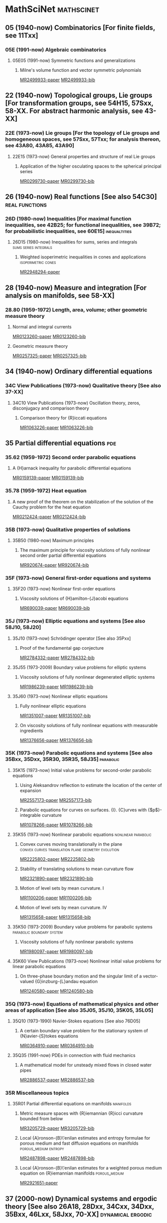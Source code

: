 #+COLUMNS: %75ITEM %TAGS
# \bibliography{~/org/refs.bib}
#+LINK: notes #%s

* MathSciNet							 :mathscinet:
  :PROPERTIES:
  :COLUMNS: %75ITEM %TAGS
  :ID:       070a5918-a137-43c5-af7f-aa1b21d695db
  :END:
** 05 (1940-now) Combinatorics [For finite fields, see 11Txx]
*** 05E (1991-now) Algebraic combinatorics
**** 05E05 (1991-now) Symmetric functions and generalizations
***** Milne's volume function and vector symmetric polynomials
:PROPERTIES:
:Custom_ID: MR2499933
:END:
[[papers:MR2499933][MR2499933-paper]]
[[bib:MR2499933][MR2499933-bib]]
** 22 (1940-now) Topological groups, Lie groups [For transformation groups, see 54H15, 57Sxx, 58-XX. For abstract harmonic analysis, see 43-XX]
*** 22E (1973-now) Lie groups [For the topology of Lie groups and homogeneous spaces, see 57Sxx, 57Txx; for analysis thereon, see 43A80, 43A85, 43A90]
**** 22E15 (1973-now) General properties and structure of real Lie groups
***** Application of the higher osculating spaces to the spherical principal series
:PROPERTIES:
:Custom_ID: MR0299730
:END:
[[papers:MR0299730][MR0299730-paper]]
[[bib:MR0299730][MR0299730-bib]]
** 26 (1940-now) Real functions [See also 54C30]	     :real:functions:
*** 26D (1980-now) Inequalities [For maximal function inequalities, see 42B25; for functional inequalities, see 39B72; for probabilistic inequalities, see 60E15] :inequaltities:
**** 26D15 (1980-now) Inequalities for sums, series and integrals :sums:series:integrals:
***** Weighted isoperimetric inequalities in cones and applications :isoperimetric:cones:
:PROPERTIES:
:Custom_ID: MR2948294
:END:
[[papers:MR2948294][MR2948294-paper]]
** 28 (1940-now) Measure and integration [For analysis on manifolds, see 58-XX]
*** 28.80 (1959-1972) Length, area, volume; other geometric measure theory
**** Normal and integral currents
:PROPERTIES:
:Custom_ID: MR0123260
:END:
[[papers:MR0123260][MR0123260-paper]]
[[bib:MR0123260][MR0123260-bib]]
**** Geometric measure theory
:PROPERTIES:
:Custom_ID: MR0257325
:END:
[[papers:MR0257325][MR0257325-paper]]
[[bib:MR0257325][MR0257325-bib]]
** 34 (1940-now) Ordinary differential equations
*** 34C  View Publications (1973-now) Qualitative theory [See also 37-XX]
**** 34C10  View Publications (1973-now) Oscillation theory, zeros, disconjugacy and comparison theory
***** Comparison theory for {R}iccati equations
:PROPERTIES:
:Custom_ID: MR1063226
:END:
[[papers:MR1063226][MR1063226-paper]]
[[bib:MR1063226][MR1063226-bib]]
** 35 Partial differential equations					:pde:
*** 35.62 (1959-1972) Second order parabolic equations
**** A {H}arnack inequality for parabolic differential equations
:PROPERTIES:
:Custom_ID: MR0159139
:END:
[[papers:MR0159139][MR0159139-paper]]
[[bib:MR0159139][MR0159139-bib]]
*** 35.78 (1959-1972) Heat equation
**** A new proof of the theorem on the stabilization of the solution of the Cauchy problem for the heat equation
:PROPERTIES:
:Custom_ID: MR0212424
:END:
[[papers:MR0212424][MR0212424-paper]]
[[bib:MR0212424][MR0212424-bib]]

*** 35B (1973-now) Qualitative properties of solutions
**** 35B50 (1980-now) Maximum principles
***** The maximum principle for viscosity solutions of fully nonlinear second order partial differential equations
:PROPERTIES:
:Custom_ID: MR920674
:END:
[[papers:MR920674][MR920674-paper]]
[[bib:MR920674][MR920674-bib]]

*** 35F (1973-now) General first-order equations and systems
**** 35F20 (1973-now) Nonlinear first-order equations
***** Viscosity solutions of {H}amilton-{J}acobi equations
:PROPERTIES:
:Custom_ID: MR690039
:END:
[[papers:MR690039][MR690039-paper]]
[[bib:MR690039][MR690039-bib]]
*** 35J (1973-now) Elliptic equations and systems [See also 58J10, 58J20]
**** 35J10 (1973-now) Schrödinger operator [See also 35Pxx]
***** Proof of the fundamental gap conjecture
:PROPERTIES:
:Custom_ID: MR2784332
:END:
[[papers:MR2784332][MR2784332-paper]]
[[bib:MR2784332][MR2784332-bib]]

**** 35J55  (1973-2009) Boundary value problems for elliptic systems
***** Viscosity solutions of fully nonlinear degenerated elliptic systems
:PROPERTIES:
:Custom_ID: MR1986239
:END:
[[papers:MR1986239][MR1986239-paper]]
[[bib:MR1986239][MR1986239-bib]]
**** 35J60  (1973-now) Nonlinear elliptic equations
***** Fully nonlinear elliptic equations
:PROPERTIES:
:Custom_ID: MR1351007
:END:
[[papers:MR1351007][MR1351007-paper]]
[[bib:MR1351007][MR1351007-bib]]
***** On viscosity solutions of fully nonlinear equations with measurable ingredients
:PROPERTIES:
:Custom_ID: MR1376656
:END:
[[papers:MR1376656][MR1376656-paper]]
[[bib:MR1376656][MR1376656-bib]]
*** 35K (1973-now) Parabolic equations and systems [See also 35Bxx, 35Dxx, 35R30, 35R35, 58J35] :parabolic:
**** 35K15 (1973-now) Initial value problems for second-order parabolic equations
***** Using Aleksandrov reflection to estimate the location of the center of expansion
:PROPERTIES:
:Custom_ID: MR2557173
:END:
[[papers:MR2557173][MR2557173-paper]]
[[bib:MR2557173][MR2557173-bib]]

***** Parabolic equations for curves on surfaces. {I}. {C}urves with {$p$}-integrable curvature
:PROPERTIES:
:Custom_ID: MR1078266
:END:
[[papers:MR1078266][MR1078266-paper]]
[[bib:MR1078266][MR1078266-bib]]
**** 35K55  (1973-now) Nonlinear parabolic equations	:nonlinear:parabolic:
***** Convex curves moving translationally in the plane :convex:curves:translation:plane:geometry:evolution:
:PROPERTIES:
:Custom_ID: MR2225802
:END:
[[papers:MR2225802][MR2225802-paper]]
[[bib:MR2225802][MR2225802-bib]]
***** Stability of translating solutions to mean curvature flow
:PROPERTIES:
:Custom_ID: MR2321890
:END:
[[papers:MR2321890][MR2321890-paper]]
[[bib:MR2321890][MR2321890-bib]]
***** Motion of level sets by mean curvature. I
:PROPERTIES:
:Custom_ID: MR1100206
:END:
[[papers:MR1100206][MR1100206-paper]]
[[bib:MR1100206][MR1100206-bib]]
***** Motion of level sets by mean curvature. IV
:PROPERTIES:
:Custom_ID: MR1315658
:END:
[[papers:MR1315658][MR1315658-paper]]
[[bib:MR1315658][MR1315658-bib]]
**** 35K50  (1973-2009) Boundary value problems for parabolic systems :parabolic:boundary:system:
***** Viscosity solutions of fully nonlinear parabolic systems
:PROPERTIES:
:Custom_ID: MR1980097
:END:
[[papers:MR1980097][MR1980097-paper]]
[[bib:MR1980097][MR1980097-bib]]

**** 35K60  View Publications (1973-now) Nonlinear initial value problems for linear parabolic equations
***** On three-phase boundary motion and the singular limit of a vector-valued {G}inzburg-{L}andau equation
:PROPERTIES:
:Custom_ID: MR1240580
:END:
[[papers:MR1240580][MR1240580-paper]]
[[bib:MR1240580][MR1240580-bib]]

*** 35Q (1973-now) Equations of mathematical physics and other areas of application [See also 35J05, 35J10, 35K05, 35L05]
**** 35Q10 (1973-1990) Navier-Stokes equations [See also 76D05]
***** A certain boundary value problem for the stationary system of {N}avier-{S}tokes equations
:PROPERTIES:
:Custom_ID: MR0364910
:END:
[[papers:MR0364910][MR0364910-paper]]
[[bib:MR0364910][MR0364910-bib]]
**** 35Q35 (1991-now) PDEs in connection with fluid mechanics
***** A mathematical model for unsteady mixed flows in closed water pipes
:PROPERTIES:
:Custom_ID: MR2886537
:END:
[[papers:MR2886537][MR2886537-paper]]
[[bib:MR2886537][MR2886537-bib]]
*** 35R Miscellaneous topics
**** 35R01 Partial differential equations on manifolds		  :manifolds:
***** Metric measure spaces with {R}iemannian {R}icci curvature bounded from below
:PROPERTIES:
:Custom_ID: MR3205729
:END:
[[papers:MR3205729][MR3205729-paper]]
[[bib:MR3205729][MR3205729-bib]]
***** Local {A}ronson-{B}\'enilan estimates and entropy formulae for porous medium and fast diffusion equations on manifolds :porous_medium:entropy:
:PROPERTIES:
:Custom_ID: MR2487898
:END:
[[papers:MR2487898][MR2487898-paper]]
[[bib:MR2487898][MR2487898-bib]]

***** Local {A}ronson-{B}\'enilan estimates for a weighted porous medium equation on {R}iemannian manifolds :porous_medium:
:PROPERTIES:
:Custom_ID: MR2921651
:END:
[[papers:MR2921651][MR2921651-paper]]

** 37 (2000-now) Dynamical systems and ergodic theory [See also 26A18, 28Dxx, 34Cxx, 34Dxx, 35Bxx, 46Lxx, 58Jxx, 70-XX] :dynamical:ergodic:
*** 37N   (2000-now) Applications
**** 37N10   (2000-now) Dynamical systems in fluid mechanics, oceanography and meteorology [See mainly 76-XX, especially 76D05, 76F20, 86A05, 86A10] :fluids:mechanics:
***** Geometrical theory of fluid flows and dynamical systems	   :geometry:
:PROPERTIES:
:Custom_ID: MR1912903
:END:
[[papers:MR1912903][MR1912903-paper]]
   
** 46 (1940-now) Functional analysis [For manifolds modeled on topological linear spaces, see 57Nxx, 58Bxx]
*** 46B (1973-now) Normed linear spaces and Banach spaces; Banach lattices [For function spaces, see 46Exx]
**** 46B20 (1980-now) Geometry and structure of normed linear spaces
***** Asymptotic theory of finite-dimensional normed spaces
:PROPERTIES:
:Custom_ID: MR856576
:END:
[[papers:MR856576][MR856576-paper]]
[[bib:MR856576][MR856576-bib]]
*** 46E (1973-now) Linear function spaces and their duals [See also 30H05, 32A38, 46F05] [For function algebras, see 46J10]
**** 46E35 (1973-now) Sobolev spaces and other spaces of "smooth'' functions, embedding theorems, trace theorems
***** Sobolev spaces on {R}iemannian manifolds
:PROPERTIES:
:Custom_ID: MR1481970
:END:
[[papers:MR1481970][MR1481970-paper]]
[[bib:MR1481970][MR1481970-bib]]
** 49 (1940-now) Calculus of variations and optimal control; optimization [See also 34H05, 34K35, 65Kxx, 90Cxx, 93-XX] :calculus_variations:optimal_control:optimization:
*** 49-01  (1973-now) Instructional exposition (textbooks, tutorial papers, etc.)
**** Geometric measure theory
:PROPERTIES:
:Custom_ID: MR2455580
:END:
[[papers:MR2455580][MR2455580-paper]]
[[bib:MR2455580][MR2455580-bib]]
**** Lectures on geometric measure theory
:PROPERTIES:
:Custom_ID: MR756417
:END:
[[papers:MR756417][MR756417-paper]]
[[bib:MR756417][MR756417-bib]]
**** Optimal transport
:PROPERTIES:
:Custom_ID: MR2459454
:END:
[[papers:MR2459454][MR2459454-paper]]
[[bib:MR2459454][MR2459454-bib]]

*** 49F  (1973-1990) Manifolds [See also 58Exx.]
**** 49F20  (1973-1990) Geometric measure and integration theory, integral and normal currents, flat chains and cochains, varifolds [See also 28A75, 32C30, 58A25, 58C35.]
**** On the regularity of boundaries of sets minimizing perimeter with a volume constraint
:PROPERTIES:
:Custom_ID: MR684753
:END:
[[papers:MR684753][MR684753-paper]]
[[bib:MR684753][MR684753-bib]]
*** 49J (1991-now) Existence theories
**** 49J52 (1991-now) Nonsmooth analysis [See also 46G05, 58C50, 90C56] 
***** Riemannian {R}icci curvature lower bounds in metric measure spaces with {$\sigma$}-finite measure
      :PROPERTIES:
      :Custom_ID: MR3335397
      :END:
 [[papers:MR3335397][MR3335397-paper]]
 [[bib:MR3335397][MR3335397-bib]]
*** 49L   (1991-now) Hamilton-Jacobi theories, including dynamic programming :hamilton_jacobi:dynamic_programming:
**** 49L20   (1991-now) Dynamic programming method
***** Hamilton-{J}acobi equations and distance functions on {R}iemannian manifolds :geometry:manifolds:distance:riemannian:
:PROPERTIES:
:Custom_ID: MR1941909
:END:
[[papers:MR1941909][MR1941909-paper]]
[[bib:MR1941909][MR1941909-bib]]
*** 49Q  (1991-now) Manifolds [See also 58Exx]		 :manifolds:geometry:
**** 49Q05  (1991-now) Minimal surfaces [See also 53A10, 58E12]
***** Stratification of minimal surfaces, mean curvature flows, and harmonic maps
:PROPERTIES:
:Custom_ID: MR1465365
:END:
[[papers:MR1465365][MR1465365-paper]]
[[bib:MR1465365][MR1465365-bib]]
**** 49Q10  (1991-now) Optimization of shapes other than minimal surfaces [See also 90C90]
***** Area minimizing sets subject to a volume constraint in a convex set
:PROPERTIES:
:Custom_ID: MR1669207
:END:
[[papers:MR1669207][MR1669207-paper]]
[[bib:MR1669207][MR1669207-bib]]
**** 49Q15  (1991-now) Geometric measure and integration theory, integral and normal currents [See also 28A75, 32C30, 58A25, 58C35] :gmt:
***** On the connectivity of boundaries of sets minimizing perimeter subject to a volume constraint :convex:isoperimetric:
:PROPERTIES:
:Custom_ID: MR1674097
:END:
[[papers:MR1674097][MR1674097-paper]]
[[bib:MR1674097][MR1674097-bib]]
**** 49Q20  (1991-now) Variational problems in a geometric measure-theoretic setting
***** Existence and characterization of regions minimizing perimeter under a volume constraint inside {E}uclidean cones
:PROPERTIES:
:Custom_ID: MR2067135
:END:
[[papers:MR2067135][MR2067135-paper]]
[[bib:MR2067135][MR2067135-bib]]
***** Optimal transport and curvature
:PROPERTIES:
:Custom_ID: MR2883682
:END:
[[papers:MR2883682][MR2883682-paper]]
[[bib:MR2883682]]

***** Curvature and distance function from a manifold
:PROPERTIES:
:Custom_ID: MR1731060
:END:
[[papers:MR1731060][MR1731060-paper]]
[[bib:MR1731060][MR1731060-bib]]
***** On the isoperimetric problem in {E}uclidean space with density
:PROPERTIES:
:Custom_ID: MR2342613
:END:
[[papers:MR2342613][MR2342613-paper]]
[[bib:MR2342613][MR2342613-bib]]
** 52 (1940-now) Convex and discrete geometry 	   :convex:geometry:discrete:
*** 52.0 (1940-1958) Convex domains, extremal problems, integral geometry
**** Note on convex spherical curves
:PROPERTIES:
:Custom_ID: MR0010993
:END:
[[papers:MR0010993][MR0010993-paper]]
[[bib:MR0010993][MR0010993-bib]]
**** Note on convex curves on the hyperbolic plane
:PROPERTIES:
:Custom_ID: MR0012456
:END:
[[papers:MR0012456][MR0012456-paper]]
[[bib:MR0012456][MR0012456-bib]]

**** Convex regions on the {$n$}-dimensional spherical surface
:PROPERTIES:
:Custom_ID: MR0017562
:END:
[[papers:MR0017562][MR0017562-paper]]
[[bib:MR0017562][MR0017562-bib]]

*** 52.34 (1959-1972) Helly-type theorems
**** Helly's theorem and its relatives
:PROPERTIES:
:Custom_ID: MR0157289
:END:
[[papers:MR0157289][MR0157289-paper]]
[[bib:MR0157289][MR0157289-bib]]
*** 52A   (1973-now) General convexity
***** The {$L_p$}-{M}inkowski problem and the {M}inkowski problem in centroaffine geometry
:PROPERTIES:
:Custom_ID: MR2254308
:END:
[[papers:MR2254308][MR2254308-paper]]
[[bib:MR2254308][MR2254308-bib]]

**** 52A39 (1991-now) Mixed volumes and related topics
***** Convex bodies: the {B}runn-{M}inkowski theory
:PROPERTIES:
:Custom_ID: MR1216521
:END:
[[papers:MR1216521][MR1216521-paper]]
[[bib:MR1216521][MR1216521-bib]]
**** 52A40   (1973-now) Inequalities and extremum problems :inequalities:optimization:
***** The isoperimetric inequality			      :isoperimetric:
:PROPERTIES:
:Custom_ID: MR0500557
:END:
[[papers:MR0500557][MR0500557-paper]]
***** Isoperimetric inequalities and eigenvalues of the {L}aplacian :isoperimetric:eigenvalues:laplacian:
:PROPERTIES:
:Custom_ID: MR562638
:END:
[[papers:MR562638][MR562638-paper]]

***** An isoperimetric inequality with applications to curve shortening :isoperimetric:plane:geometry:curves:evolution:csf:
:PROPERTIES:
:Custom_ID: MR726325
:END:
[[papers:MR726325][MR726325-paper]]
[[bib:MR726325][MR726325-bib]]
***** Curve shortening makes convex curves circular :csf:convex:geometry:plane:evolution:
:PROPERTIES:
:Custom_ID: MR742856
:END:
[[papers:MR742856][MR742856-paper]]
[[bib:MR742856][MR742856-bib]]
***** Mixed volumes of a convex body and its polar dual
:PROPERTIES:
:Custom_ID: MR1736623x
:END:
[[papers:MR1736623x][MR1736623x-paper]]
[[bib:MR1736623x][MR1736623x-bib]]
\cite{MR936419}
***** Geometric inequalities
:PROPERTIES:
:Custom_ID: MR936419
:END:
[[papers:MR936419][MR936419-paper]]
[[bib:MR936419][MR936419-bib]]
***** Intrinsic volumes and polar sets in spherical space
:PROPERTIES:
:Custom_ID: MR2049442
:END:
[[papers:MR2049442][MR2049442-paper]]
[[bib:MR2049442][MR2049442-bib]]
*** 52A55 (1973-now) Spherical and hyperbolic convexity
**** Curves of constant width in the non-{E}uclidean geometry
:PROPERTIES:
:Custom_ID: MR2187589
:END:
[[papers:MR2187589][MR2187589-paper]]
[[bib:MR2187589][MR2187589-bib]]
*** 52B (1991-now) Polytopes and polyhedra
**** 52B60 (1991-now) Isoperimetric problems for polytopes
***** The isoperimetric problem on surfaces
:PROPERTIES:
:Custom_ID: MR1699261
:END:
[[papers:MR1699261][MR1699261-paper]]
[[bib:MR1699261][MR1699261-bib]]
** 53 (1940-now) Differential geometry [For differential topology, see 57Rxx. For foundational questions of differentiable manifolds, see 58Axx] :dg:manifolds:geometry:
*** 53.0 (1940-1958) Differential geometry
**** Vorlesungen \"uber {D}ifferentialgeometrie und geometrische {G}rundlagen von {E}insteins {R}elativit\"atstheorie. {B}and {I}. {E}lementare {D}ifferentialgeometrie
:PROPERTIES:
:Custom_ID: MR0015247
:END:
[[papers:MR0015247][MR0015247-paper]]
[[bib:MR0015247][MR0015247-bib]]
*** 53-01  (1973-now) Instructional exposition (textbooks, tutorial papers, etc.)
**** Differential geometry of curves and surfaces
:PROPERTIES:
:Custom_ID: MR2208981
:END:
[[papers:MR2208981][MR2208981-paper]]
[[bib:MR2208981][MR2208981-bib]]
*** 53-02 (1973-now) Research exposition (monographs, survey articles)
**** Riemannian geometry
:PROPERTIES:
:Custom_ID: MR2229062
:END:
[[papers:MR2229062][MR2229062-paper]]
[[bib:MR2229062][MR2229062-bib]]
**** 53.75 (1959-1972) Global surface theory (convex surfaces)
***** A regular solution of the {$n$}-dimensional {M}inkowski problem
:PROPERTIES:
:Custom_ID: MR0284956
:END:
[[papers:MR0284956][MR0284956-paper]]
[[bib:MR0284956][MR0284956-bib]]
*** 53.04 (1959-1972) Minimal surfaces 			:minimal:submanifold:
***** Minimal varieties in riemannian manifolds 		 :riemannian:
:PROPERTIES:
:Custom_ID: MR0233295
:END:
[[papers:MR0233295][MR0233295-paper]]
[[bib:MR0233295][MR0233295-bib]]

**** 53.72 (1959-1972) Riemannian manifolds
***** Certain conditions for a {R}iemannian manifold to be isometric with a sphere
:PROPERTIES:
:Custom_ID: MR0142086
:END:
[[papers:MR0142086][MR0142086-paper]]
[[bib:MR0142086][MR0142086-bib]]
*** 53.66  (1959-1972) Homogeneous manifolds [See also 22.70, 57.45]
**** G\'eom\'etrie des groupes de transformations
:PROPERTIES:
:Custom_ID: MR0124009
:END:
[[papers:MR0124009][MR0124009-paper]]
[[bib:MR0124009][MR0124009-bib]]
*** 53.74 (1959-1972) Submanifolds, isometric imbeddings [See also 57.20]
**** Rigidity and convexity of hypersurfaces in spheres
:PROPERTIES:
:Custom_ID: MR0266105
:END:
[[papers:MR0266105][MR0266105-paper]]
[[bib:MR0266105][MR0266105-bib]]
**** Minimal immersions of spheres into spheres
:PROPERTIES:
:Custom_ID: MR0262979
:END:
[[papers:MR0262979][MR0262979-paper]]
[[bib:MR0262979][MR0262979-bib]]
*** 53A Classical differential geometry				  :classical:
**** 53AXX
***** Contracting convex immersed closed plane curves with slow speed of curvature :convex:evolution:plane:
:PROPERTIES:
:Custom_ID: MR2946930
:END:
[[papers:MR2946930][MR2946930-paper]]
[[bib:MR2946930][MR2946930-bib]]
**** 53A10 Minimal surfaces, surfaces with prescribed mean curvature :minimal_surfaces:mean_curvature:submanifold:
***** Asymptotic behavior for singularities of the mean curvature flow
:PROPERTIES:
:Custom_ID: MR1030675
:END:
[[papers:MR1030675][MR1030675-paper]]
[[bib:MR1030675][MR1030675-bib]]
***** On the isoperimetric inequality for minimal surfaces    :isoperimetric:
:PROPERTIES:
:Custom_ID: MR764944
:END:
[[papers:MR764944][MR764944-paper]]
***** Geodesics and soap bubbles in surfaces
:PROPERTIES:
:Custom_ID: MR1417428
:END:
[[papers:MR1417428][MR1417428-paper]]
[[bib:MR1417428][MR1417428-bib]]
***** Symmetry via spherical reflection
:PROPERTIES:
:Custom_ID: MR1794577
:END:
[[papers:MR1794577][MR1794577-paper]]
[[bib:MR1794577][MR1794577-bib]]
***** Variants on {A}lexandrov reflection principle and other applications of maximum principle
:PROPERTIES:
:Custom_ID: MR1909079
:END:
[[papers:MR1909079][MR1909079-paper]]
[[bib:MR1909079][MR1909079-bib]]
***** Optimal isoperimetric inequalities for complete proper minimal submanifolds in hyperbolic space
:PROPERTIES:
:Custom_ID: MR3259043
:END:
[[papers:MR3259043][MR3259043-paper]]
[[bib:MR3259043][MR3259043-bib]]
***** Mean curvature evolution of entire graphs
:PROPERTIES:
:Custom_ID: MR1025164
:END:
[[papers:MR1025164][MR1025164-paper]]
[[bib:MR1025164][MR1025164-bib]]
**** 53A04 (1980-now) Curves in Euclidean space :curves:euclidean:submanifold:
***** The heat equation shrinking convex plane curves :plane:convex:evolution:csf:
:PROPERTIES:
:Custom_ID: MR840401
:END:
[[papers:MR840401][MR840401-paper]]
[[bib:MR840401][MR840401-bib]]

***** The heat equation shrinks embedded plane curves to round points :plane:evolution:csf:
:PROPERTIES:
:Custom_ID: MR906392
:END:
[[papers:MR906392][MR906392-paper]]
[[bib:MR906392][MR906392-bib]]
***** The normalized curve shortening flow and homothetic solutions :csf:plane:evolution:
:PROPERTIES:
:Custom_ID: MR845704
:END:
[[papers:MR845704][MR845704-paper]]
[[bib:MR845704][MR845704-bib]]
**** 53A07 (1980-now) Higher-dimensional and -codimensional surfaces in Euclidean n-space :euclidean:high_dimension:high_codimension:submanifold:
***** Deforming a hypersurface by its {G}auss-{K}ronecker curvature :gauss_curvature:evolution:
:PROPERTIES:
:Custom_ID: MR812353
:END:
[[papers:MR812353][MR812353-paper]]
[[bib:MR812353][MR812353-bib]]
***** The volume preserving mean curvature flow
:PROPERTIES:
:Custom_ID: MR921165
:END:
[[papers:MR921165][MR921165-paper]]
[[bib:MR921165][MR921165-bib]]
***** Contraction of convex hypersurfaces in {E}uclidean space
:PROPERTIES:
:Custom_ID: MR1385524
:END:
[[papers:MR1385524][MR1385524-paper]]
[[bib:MR1385524][MR1385524-bib]]
**** 53A30 (1973-now) Conformal differential geometry
***** Constant geodesic curvature curves and isoperimetric domains in rotationally symmetric surfaces
:PROPERTIES:
:Custom_ID: MR1883725
:END:
[[papers:MR1883725][MR1883725-paper]]
[[bib:MR1883725][MR1883725-bib]]
53B20  View Publications (1973-now) Local Riemannian geometry
*** 53B (1973-now) Local differential geometry
**** 53B20 (1973-now) Local Riemannian geometry
***** A refinement of {G}\"unther's candle inequality
:PROPERTIES:
:Custom_ID: MR3318015
:END:
[[papers:MR3318015][MR3318015-paper]]
[[bib:MR3318015][MR3318015-bib]]
*** 53C (1973-now) Global differential geometry [See also 51H25, 58-XX; for related bundle theory, see 55Rxx, 57Rxx] :global:
**** 53CXX
***** Existence of isoperimetric regions in contact sub-{R}iemannian manifolds :isoperimetric:contact:submanifold:riemannian:
:PROPERTIES:
:Custom_ID: MR2979606
:END:
[[papers:MR2979606][MR2979606-paper]]

***** Existence of isoperimetric regions in sub-{R}iemannian contact manifolds :isoperimetric:contact:submanifold:riemannian:
:PROPERTIES:
:Custom_ID: MR2953850
:END:
[[papers:MR2953850][MR2953850-paper]]

***** Generic mean curvature flow {I}: generic singularities :mcf:singularities:evolution:submanifold:hypersurface:
:PROPERTIES:
:Custom_ID: MR2993752
:END:
[[papers:MR2993752][MR2993752-paper]]

***** Soliton solutions of the mean curvature flow and minimal hypersurfaces :solition:mcf:submanifold:evolution:hypersurface:
:PROPERTIES:
:Custom_ID: MR2888198
:END:
[[papers:MR2888198][MR2888198-paper]]
[[bib:MR2888198][MR2888198-bib]]
**** 53C15 (1973-now) General geometric structures on manifolds (almost complex, almost product structures, etc.) :structures:
***** Noncommutative {G}auss map		     :gauss_map:hypersurface:
:PROPERTIES:
:Custom_ID: MR1168123
:END:
[[papers:MR1168123][MR1168123-paper]]

***** Orthogonal almost-complex structures of minimal energy
:PROPERTIES:
:Custom_ID: MR2338517
:END:
[[papers:MR2338517][MR2338517-paper]]
[[bib:MR2338517][MR2338517-bib]]
**** 53C20 (1973-now) Global Riemannian geometry, including pinching [See also 31C12, 58B20] :riemannian:pinching:
***** The splitting theorem for manifolds of nonnegative {R}icci curvature
:PROPERTIES:
:Custom_ID: MR0303460
:END:
[[papers:MR0303460][MR0303460-paper]]
[[bib:MR0303460][MR0303460-bib]]
***** Killing fields, mean curvature, translation maps :killing_fields:translation:
:PROPERTIES:
:Custom_ID: MR2114163
:END:
[[papers:MR2114163][MR2114163-paper]]

***** Sur le volume minimal de {${\bf R}^2$	     :surfaces:isoperimetric:
:PROPERTIES:
:Custom_ID: MR875084
:END:
[[papers:MR875084][MR875084-paper]]
[[bib:MR875084][MR875084-bib]]
***** The volume of a small geodesic ball of a {R}iemannian manifold
:PROPERTIES:
:Custom_ID: MR0339002
:END:
[[papers:MR0339002][MR0339002-paper]]
[[bib:MR0339002][MR0339002-bib]]
***** On asymptotic volume of tori
:PROPERTIES:
:Custom_ID: MR1354290
:END:
[[papers:MR1354290][MR1354290-paper]]
[[bib:MR1354290][MR1354290-bib]]
***** The {R}icci flow on surfaces
:PROPERTIES:
:Custom_ID: MR954419
:END:
[[papers:MR954419][MR954419-paper]]
[[bib:MR954419][MR954419-bib]]
***** A differential inequality for the isoperimetric profile
:PROPERTIES:
:Custom_ID: MR2041647
:END:
[[papers:MR2041647][MR2041647-paper]]
[[bib:MR2041647][MR2041647-bib]]
***** Some isoperimetric comparison theorems for convex bodies in {R}iemannian manifolds
:PROPERTIES:
:Custom_ID: MR2177105
:END:
[[papers:MR2177105][MR2177105-paper]]
[[bib:MR2177105][MR2177105-bib]]
***** An isoperimetric comparison theorem
:PROPERTIES:
:Custom_ID: MR1156385
:END:
[[papers:MR1156385][MR1156385-paper]]
[[bib:MR1156385][MR1156385-bib]]
***** Optimal isoperimetric inequalities for three-dimensional {C}artan-{H}adamard manifolds
:PROPERTIES:
:Custom_ID: MR2167269
:END:
[[papers:MR2167269][MR2167269-paper]]
[[bib:MR2167269][MR2167269-bib]]
***** Lower curvature bounds, {T}oponogov's theorem, and bounded topology
:PROPERTIES:
:Custom_ID: MR839689
:END:
[[papers:MR839689][MR839689-paper]]
[[bib:MR839689][MR839689-bib]]

***** Necessary and sufficient conditions for continuity of optimal transport maps on {R}iemannian manifolds
:PROPERTIES:
:Custom_ID: MR2872966
:END:
[[papers:MR2872966][MR2872966-paper]]
[[bib:MR2872966][MR2872966-bib]]
***** Tangent cut loci on surfaces
:PROPERTIES:
:Custom_ID: MR2784296
:END:
[[papers:MR2784296][MR2784296-paper]]
[[bib:MR2784296][MR2784296-bib]]
***** The {L}ipschitz continuity of the distance function to the cut locus
:PROPERTIES:
:Custom_ID: MR1695025
:END:
[[papers:MR1695025][MR1695025-paper]]
[[bib:MR1695025][MR1695025-bib]]

***** Manifolds with {$1/4$}-pinched curvature are space forms
:PROPERTIES:
:Custom_ID: MR2449060
:END:
[[papers:MR2449060][MR2449060-paper]]
[[bib:MR2449060][MR2449060-bib]]
***** Curvature, sphere theorems, and the {R}icci flow
:PROPERTIES:
:Custom_ID: MR2738904
:END:
[[papers:MR2738904][MR2738904-paper]]
[[bib:MR2738904][MR2738904-bib]]
***** Structures m\'etriques pour les vari\'et\'es riemanniennes
:PROPERTIES:
:Custom_ID: MR682063
:END:
[[papers:MR682063][MR682063-paper]]
[[bib:MR682063][MR682063-bib]]
***** On the structure of complete manifolds of nonnegative curvature
:PROPERTIES:
:Custom_ID: MR0309010
:END:
[[papers:MR0309010][MR0309010-paper]]
[[bib:MR0309010][MR0309010-bib]]
***** The splitting theorem for manifolds of nonnegative {R}icci curvature
:PROPERTIES:
:Custom_ID: MR0303460
:END:
[[papers:MR0303460][MR0303460-paper]]
[[bib:MR0303460][MR0303460-bib]]
***** The structure of complete manifolds of nonnegative curvature
:PROPERTIES:
:Custom_ID: MR0232310
:END:
[[papers:MR0232310][MR0232310-paper]]
[[bib:MR0232310][MR0232310-bib]]
***** On complete open manifolds of positive curvature
:PROPERTIES:
:Custom_ID: MR0247590
:END:
[[papers:MR0247590][MR0247590-paper]]
[[bib:MR0247590][MR0247590-bib]]
***** Contraction of convex hypersurfaces in {R}iemannian spaces
:PROPERTIES:
:Custom_ID: MR1267897
:END:
[[papers:MR1267897][MR1267897-paper]]
[[bib:MR1267897][MR1267897-bib]]
***** Ricci deformation of the metric on a {R}iemannian manifold
:PROPERTIES:
:Custom_ID: MR806701
:END:
[[papers:MR806701][MR806701-paper]]
[[bib:MR806701][MR806701-bib]]
**** 53C21 (1980-now) Methods of Riemannian geometry, including PDE methods; curvature restrictions :riemannian:
***** Proof of the {R}iemannian {P}enrose inequality using the positive mass theorem
:PROPERTIES:
:Custom_ID: MR1908823
:END:
[[papers:MR1908823][MR1908823-paper]]
[[bib:MR1908823][MR1908823-bib]]
***** An isoperimetric estimate for the {R}icci flow on the two-sphere :ricci_flow:isoperimetric:surfaces:evolution:
:PROPERTIES:
:Custom_ID: MR1369139
:END:
[[papers:MR1369139][MR1369139-paper]]
[[bib:MR1369139][MR1369139-bib]]
***** A geometric interpretation of {H}amilton's {H}arnack inequality for the {R}icci flow :harnack:ricci_flow:evolution:
:PROPERTIES:
:Custom_ID: MR1362964
:END:
[[papers:MR1362964][MR1362964-paper]]
[[bib:MR1362964][MR1362964-bib]]
***** Aleksandrov reflection and nonlinear evolution equations. {I}. {T}he {$n$}-sphere and {$n$}-ball :alexsandrov:evolution:
:PROPERTIES:
:Custom_ID: MR1386736
:END:
[[papers:MR1386736][MR1386736-paper]]
[[bib:MR1386736][MR1386736-bib]]
***** The formation of singularities in the {R}icci flow
:PROPERTIES:
:Custom_ID: MR1375255
:END:
[[papers:MR1375255][MR1375255-paper]]
[[bib:MR1375255][MR1375255-bib]]
***** The {R}icci flow on the {$2$}-sphere
:PROPERTIES:
:Custom_ID: MR1094458
:END:
[[papers:MR1094458][MR1094458-paper]]
[[bib:MR1094458][MR1094458-bib]]
***** Mean curvature flow and geometric inequalities
:PROPERTIES:
:Custom_ID: MR1650335
:END:
[[papers:MR1650335][MR1650335-paper]]
[[bib:MR1650335][MR1650335-bib]]
***** Total curvatures of model surfaces control topology of complete open manifolds with radial curvature bounded below: {I
:PROPERTIES:
:Custom_ID: MR2836657
:END:
[[papers:MR2836657][MR2836657-paper]]
[[bib:MR2836657][MR2836657-bib]]

***** Asymptotic behavior of anisotropic curve flows
:PROPERTIES:
:Custom_ID: MR1630194
:END:
[[papers:MR1630194][MR1630194-paper]]
[[bib:MR1630194][MR1630194-bib]]
***** Hypersurfaces in {$\Bbb H^{n+1}$} and conformally invariant equations: the generalized {C}hristoffel and {N}irenberg problems
:PROPERTIES:
:Custom_ID: MR2538508
:END:
[[papers:MR2538508][MR2538508-paper]]
[[bib:MR2538508][MR2538508-bib]]
***** Geometric aspects of {A}leksandrov reflection and gradient estimates for parabolic equations
:PROPERTIES:
:Custom_ID: MR1483984
:END:
[[papers:MR1483984][MR1483984-paper]]
[[bib:MR1483984][MR1483984-bib]]
***** Harnack estimate for the mean curvature flow
:PROPERTIES:
:Custom_ID: MR1316556
:END:
[[papers:MR1316556][MR1316556-paper]]
[[bib:MR1316556][MR1316556-bib]]
***** Harnack inequalities for curvature flows depending on mean curvature
:PROPERTIES:
:Custom_ID: MR1480081
:END:
[[papers:MR1480081][MR1480081-paper]]
[[bib:MR1480081][MR1480081-bib]]
***** Manifolds with density
:PROPERTIES:
:Custom_ID: MR2161354
:END:
[[papers:MR2161354][MR2161354-paper]]
[[bib:MR2161354][MR2161354-bib]]
***** On complete gradient shrinking {R}icci solitons
:PROPERTIES:
:Custom_ID: MR2732975
:END:
[[papers:MR2732975][MR2732975-paper]]
[[bib:MR2732975][MR2732975-bib]]
***** Complete gradient shrinking {R}icci solitons with pinched curvature
:PROPERTIES:
:Custom_ID: MR3010141
:END:
[[papers:MR3010141][MR3010141-paper]]
[[bib:MR3010141][MR3010141-bib]]
**** 53C22 (1980-now) Geodesics [See also 58E10]
***** Shortening embedded curves
:PROPERTIES:
:Custom_ID: MR979601
:END:
[[papers:MR979601][MR979601-paper]]
[[bib:MR979601][MR979601-bib]]
***** Curve shortening on surfaces
:PROPERTIES:
:Custom_ID: MR1046497
:END:
[[papers:MR1046497][MR1046497-paper]]
[[bib:MR1046497][MR1046497-bib]]
**** 53C23 (1991-now) Global geometric and topological methods (à la Gromov); differential geometric analysis on metric spaces
***** On the geometry of metric measure spaces. {II}
:PROPERTIES:
:Custom_ID: MR2237207
:END:
[[papers:MR2237207][MR2237207-paper]]
[[bib:MR2237207][MR2237207-bib]]
***** On the geometry of metric measure spaces. {I}
:PROPERTIES:
:Custom_ID: MR2237206
:END:
[[papers:MR2237206][MR2237206-paper]]
[[bib:MR2237206][MR2237206-bib]]
***** Ricci curvature for metric-measure spaces via optimal transport
      :PROPERTIES:
      :Custom_ID: MR2480619
      :END:
 [[papers:MR2480619][MR2480619-paper]]
 [[bib:MR2480619][MR2480619-bib]]
***** Metric structures for {R}iemannian and non-{R}iemannian spaces
      :PROPERTIES:
      :Custom_ID: MR1699320
      :END:
[[papers:MR1699320][MR1699320-paper]]
[[bib:MR1699320][MR1699320-bib]]
**** 53C24 (2000-now) Rigidity results
***** Classification of manifolds with weakly {$1/4$}-pinched curvatures
:PROPERTIES:
:Custom_ID: MR2386107
:END:
[[papers:MR2386107][MR2386107-paper]]
[[bib:MR2386107][MR2386107-bib]]
***** Mean curvature flow in higher codimension: introduction and survey
:PROPERTIES:
:Custom_ID: MR3289845
:END:
[[papers:MR3289845][MR3289845-paper]]
[[bib:MR3289845][MR3289845-bib]]

**** 53C25 (1973-now) Special Riemannian manifolds (Einstein, Sasakian, etc.) :riemannian:
***** Four-manifolds with positive curvature operator :four_manifold:ricci_flow:evolution:
:PROPERTIES:
:Custom_ID: MR862046
:END:
[[papers:MR862046][MR862046-paper]]
***** Three-manifolds with positive {R}icci curvature :three_manifold:ricci_flow:evolution:
:PROPERTIES:
:Custom_ID: MR664497
:END:
[[papers:MR664497][MR664497-paper]]
**** 53C40 (1973-now) Global submanifolds [See also 53B25] :global:submanifold:
***** On {A}. {H}urwitz' method in isoperimetric inequalities :isoperimetric:
:PROPERTIES:
:Custom_ID: MR0493885
:END:
[[papers:MR0493885][MR0493885-paper]]

***** Correspondences of hypersurfaces in hyperbolic {P}oincar\'e manifolds and conformally invariant {PDE}s
:PROPERTIES:
:Custom_ID: MR2679632
:END:
[[papers:MR2679632][MR2679632-paper]]
[[bib:MR2679632][MR2679632-bib]]
***** Euclidean hypersurfaces with isometric {G}auss maps
:PROPERTIES:
:Custom_ID: MR818664
:END:
[[papers:MR818664][MR818664-paper]]
[[bib:MR818664][MR818664-bib]]
***** On the expansion of starshaped hypersurfaces by symmetric functions of their principal curvatures
:PROPERTIES:
:Custom_ID: MR1082861
:END:
[[papers:MR1082861][MR1082861-paper]]
[[bib:MR1082861][MR1082861-bib]]
***** A general comparison theorem with applications to volume estimates for submanifolds
:PROPERTIES:
:Custom_ID: MR533065
:END:
[[papers:MR533065][MR533065-paper]]
[[bib:MR533065][MR533065-bib]]
***** Minimal immersions of symmetric spaces into spheres
:PROPERTIES:
:Custom_ID: MR0407774
:END:
[[papers:MR0407774][MR0407774-paper]]
[[bib:MR0407774][MR0407774-bib]]
***** Closed {W}eingarten hypersurfaces in space forms
:PROPERTIES:
:Custom_ID: MR1449403
:END:
[[papers:MR1449403][MR1449403-paper]]
[[bib:MR1449403][MR1449403-bib]]
**** 53C42 (1980-now) Immersions (minimal, prescribed curvature, tight, etc.) [See also 49Q05, 49Q10, 53A10, 57R40, 57R42] :immersions:submanifold:
***** Global {$C^2$}-estimates for convex solutions of curvature equations
:PROPERTIES:
:Custom_ID: MR3366747
:END:
[[papers:MR3366747][MR3366747-paper]]
[[bib:MR3366747][MR3366747-bib]]
***** Index, nullity and flux of {$n$}-noids
:PROPERTIES:
:Custom_ID: MR3466828
:END:
[[papers:MR3466828][MR3466828-paper]]
[[bib:MR3466828][MR3466828-bib]]
***** Constant mean curvature hypersurfaces in a {L}ie group with a bi-invariant metric :cmc:lie_group:hypersurface:
:PROPERTIES:
:Custom_ID: MR2002821
:END:
[[papers:MR2002821][MR2002821-paper]]
***** Hypersurfaces of constant curvature in space forms :cmc:space_form:hypersurface:
:PROPERTIES:
:Custom_ID: MR1216008
:END:
[[papers:MR1216008][MR1216008-paper]]
[[bib:MR1216008]]
***** Hypersurfaces whose tangent geodesics omit a nonempty set :space_form:hypersurface:
:PROPERTIES:
:Custom_ID: MR1173029
:END:
[[papers:MR1173029][MR1173029-paper]]

***** Stability of hypersurfaces of constant mean curvature in {R}iemannian manifolds :cmc:stability:hypersurface:
:PROPERTIES:
:Custom_ID: MR917854
:END:
[[papers:MR917854][MR917854-paper]]
[[bib:MR917854][MR917854-bib]]
[[MR:MR917854][MR917854-MR]]
***** A survey on {A}lexandrov-{B}ernstein-{H}opf theorems
:PROPERTIES:
:Custom_ID: MR2584182
:END:
[[papers:MR2584182][MR2584182-paper]]
[[bib:MR2584182][MR2584182-bib]]
***** Extrinsic upper bounds for {$\lambda_1$
:PROPERTIES:
:Custom_ID: MR936318
:END:
[[papers:MR936318][MR936318-paper]]
[[bib:MR936318][MR936318-bib]]
***** Unicity of constant mean curvature hypersurfaces in some {R}iemannian manifolds
:PROPERTIES:
:Custom_ID: MR1722814
:END:
[[papers:MR1722814][MR1722814-paper]]
[[bib:MR1722814][MR1722814-bib]]
***** Isoperimetric regions in cones
:PROPERTIES:
:Custom_ID: MR1885654
:END:
[[papers:MR1885654][MR1885654-paper]]
[[bib:MR1885654][MR1885654-bib]]
***** Hypersurfaces in {$H^n$} and the space of its horospheres
:PROPERTIES:
:Custom_ID: MR1911666
:END:
[[papers:MR1911666][MR1911666-paper]]
[[bib:MR1911666][MR1911666-bib]]
***** Deforming hypersurfaces of the sphere by their mean curvature
:PROPERTIES:
:Custom_ID: MR892052
:END:
[[papers:MR892052][MR892052-paper]]
[[bib:MR892052][MR892052-bib]]
***** Minimal two-spheres and the topology of manifolds with positive curvature on totally isotropic two-planes
:PROPERTIES:
:Custom_ID: MR924677
:END:
[[papers:MR924677][MR924677-paper]]
[[bib:MR924677][MR924677-bib]]

***** Isoperimetric comparison theorems for manifolds with density
:PROPERTIES:
:Custom_ID: MR2507612
:END:
[[papers:MR2507612][MR2507612-paper]]
[[bib:MR2507612][MR2507612-bib]]
***** Min-max theory and the {W}illmore conjecture
:PROPERTIES:
:Custom_ID: MR3152944
:END:
[[papers:MR3152944][MR3152944-paper]]
[[bib:MR3152944][MR3152944-bib]]
**** 53C44 (2000-now) Geometric evolution equations (mean curvature flow, Ricci flow, etc.) :evolution:
***** Global solutions to the volume-preserving mean-curvature flow
:PROPERTIES:
:Custom_ID: MR3455792
:END:
[[papers:MR3455792][MR3455792-paper]]
[[bib:MR3455792][MR3455792-bib]]
***** Convexity and cylindrical estimates for mean curvature flow in the sphere
:PROPERTIES:
:Custom_ID: MR3335392
:END:
[[papers:MR3335392][MR3335392-paper]]
[[bib:MR3335392][MR3335392-bib]]
***** The nature of singularities in mean curvature flow of mean-convex sets
:PROPERTIES:
:Custom_ID: MR1937202
:END:
[[papers:MR1937202][MR1937202-paper]]
[[bib:MR1937202][MR1937202-bib]]
***** Convexity estimates for mean curvature flow and singularities of mean convex surfaces
:PROPERTIES:
:Custom_ID: MR1719551
:END:
[[papers:MR1719551][MR1719551-paper]]
[[bib:MR1719551][MR1719551-bib]]
***** Surface evolution equations
:PROPERTIES:
:Custom_ID: MR2238463
:END:
[[papers:MR2238463][MR2238463-paper]]
[[bib:MR2238463][MR2238463-bib]]

***** Classification of Compact Convex Ancient Solutions of the Planar Affine Normal Flow
:PROPERTIES:
:Custom_ID: MR3441533
:END:
[[papers:MR3441533][MR3441533-paper]]
[[bib:MR3441533][MR3441533-bib]]
***** The inverse mean curvature flow in rotationally symmetric spaces
:PROPERTIES:
:Custom_ID: MR2772224
:END:
[[papers:MR2772224][MR2772224-paper]]
[[bib:MR2772224][MR2772224-bib]]
***** Harnack inequality for the negative power {G}aussian curvature flow
:PROPERTIES:
:Custom_ID: MR2813400
:END:
[[papers:MR2813400][MR2813400-paper]]
[[bib:MR2813400][MR2813400-bib]]
***** An application of dual convex bodies to the inverse {G}auss curvature flow
:PROPERTIES:
:Custom_ID: MR3293740
:END:
[[papers:MR3293740][MR3293740-paper]]
[[bib:MR3293740][MR3293740-bib]]
***** Self-similar solutions to the curve shortening flow
:PROPERTIES:
:Custom_ID: MR2931330
:END:
[[papers:MR2931330][MR2931330-paper]]
[[bib:MR2931330][MR2931330-bib]]
***** Ancient solutions of the affine normal flow
:PROPERTIES:
:Custom_ID: MR2406266
:END:
[[papers:MR2406266][MR2406266-paper]]
[[bib:MR2406266][MR2406266-bib]]
***** The inverse mean curvature flow and the {R}iemannian {P}enrose inequality
:PROPERTIES:
:Custom_ID: MR1916951
:END:
[[papers:MR1916951][MR1916951-paper]]
[[bib:MR1916951][MR1916951-bib]]
***** The {R}icci flow in {R}iemannian geometry
:PROPERTIES:
:Custom_ID: MR2760593
:END:
[[papers:MR2760593][MR2760593-paper]]
[[bib:MR2760593][MR2760593-bib]]
***** Topological change in mean convex mean curvature flow
:PROPERTIES:
:Custom_ID: MR3020169
:END:
[[papers:MR3020169][MR3020169-paper]]
[[bib:MR3020169][MR3020169-bib]]
***** Curvature bounds by isoperimetric comparison for normalized {R}icci flow on the two-sphere :ricci_flow:surfaces:isoperimetric:
:PROPERTIES:
:Custom_ID: MR2729306
:END:
[[papers:MR2729306][MR2729306-paper]]

***** A comparison theorem for the isoperimetric profile under curve-shortening flow :csf:isoperimetric:plane::curves:
:PROPERTIES:
:Custom_ID: MR2843240
:END:
[[papers:MR2843240][MR2843240-paper]]
***** Curvature bound for curve shortening flow via distance comparison and a direct proof of {G}rayson's theorem :csf:plane:curves:distance:
:PROPERTIES:
:Custom_ID: MR2794630
:END:
[[papers:MR2794630][MR2794630-paper]]
***** The affine curve-lengthening flow			:affine:curves:plane:
:PROPERTIES:
:Custom_ID: MR1665677
:END:
[[papers:MR1665677][MR1665677-paper]]
[[bib:MR1665677][MR1665677-bib]]
***** Non-convergence and instability in the asymptotic behaviour of curves evolving by curvature :curves:plane:stability:
:PROPERTIES:
:Custom_ID: MR1900758
:END:
[[papers:MR1900758][MR1900758-paper]]
[[bib:MR1900758][MR1900758-bib]]
***** Classification of limiting shapes for isotropic curve flows :curves:plane:classification:
:PROPERTIES:
:Custom_ID: MR1949167
:END:
[[papers:MR1949167][MR1949167-paper]]
[[bib:MR1949167][MR1949167-bib]]
***** A relation between mean curvature flow solitons and minimal submanifolds :mcf:solitions:minimal_surfaces:hypersurface:
:PROPERTIES:
:Custom_ID: MR1855161
:END:
[[papers:MR1855161][MR1855161-paper]]
[[bib:MR1855161][MR1855161-bib]]

***** Gradient and oscillation estimates and their applications in geometric {PDE :pde:oscillation:gradient:
:PROPERTIES:
:Custom_ID: MR2908056
:END:
[[papers:MR2908056][MR2908056-paper]]
[[bib:MR2908056][MR2908056-bib]]
***** Singularity formation of embedded curves evolving on surfaces by curvature flow :singularities:csf:surfaces:curves:
:PROPERTIES:
:Custom_ID: MR2668967
:END:
[[papers:MR2668967][MR2668967-paper]]
[[bib:MR2668967][MR2668967-bib]]
***** Singularities in crystalline curvature flows :singularities:curves:plane:
:PROPERTIES:
:Custom_ID: MR1902649
:END:
[[papers:MR1902649][MR1902649-paper]]
[[bib:MR1902649][MR1902649-bib]]
***** Contracting convex immersed closed plane curves with fast speed of curvature :curves:plane:
:PROPERTIES:
:Custom_ID: MR2660457
:END:
[[papers:MR2660457][MR2660457-paper]]
[[bib:MR2660457][MR2660457-bib]]
***** Convex curves moving homothetically by negative powers of their curvature :convex:curves:plane:similarity:
:PROPERTIES:
:Custom_ID: MR1793674
:END:
[[papers:MR1793674][MR1793674-paper]]
[[bib:MR1793674][MR1793674-bib]]
***** Non-uniqueness of self-similar shrinking curves for an anisotropic curvature flow :curves:plane:similarity:
:PROPERTIES:
:Custom_ID: MR2217482
:END:
[[papers:MR2217482][MR2217482-paper]]
[[bib:MR2217482][MR2217482-bib]]
***** Classification of compact ancient solutions to the curve shortening flow :csf:curves:ancient:
:PROPERTIES:
:Custom_ID: MR2669361
:END:
[[papers:MR2669361][MR2669361-paper]]
[[bib:MR2669361][MR2669361-bib]]
***** The curve shortening problem				 :csf:curves:
:PROPERTIES:
:Custom_ID: MR1888641
:END:
[[papers:MR1888641][MR1888641-paper]]
[[bib:MR1888641][MR1888641-bib]]
***** Closed type {I} ancient solutions to {R}icci flow :ricci_flow:singularities:
:PROPERTIES:
:Custom_ID: MR2648942
:END:
[[papers:MR2648942][MR2648942-paper]]
[[bib:MR2648942][MR2648942-bib]]
***** A gap theorem for self-shrinkers of the mean curvature flow in arbitrary codimension :mcf:high_codimension:similarity:
:PROPERTIES:
:Custom_ID: MR3018176
:END:
[[papers:MR3018176][MR3018176-paper]]
[[bib:MR3018176][MR3018176-bib]]
***** Topological change in mean convex mean curvature flow
:PROPERTIES:
:Custom_ID: MR3020169
:END:
[[papers:MR3020169][MR3020169-paper]]
[[bib:MR3020169][MR3020169-bib]]
***** On algebraic selfsimilar solutions of the mean curvature flow
:PROPERTIES:
:Custom_ID: MR2752787
:END:
[[papers:MR2752787][MR2752787-paper]]
[[bib:MR2752787][MR2752787-bib]]
***** Conformal solitons to the mean curvature flow and minimal submanifolds
:PROPERTIES:
:Custom_ID: MR3066400
:END:
[[papers:MR3066400][MR3066400-paper]]
[[bib:MR3066400][MR3066400-bib]]
***** Evolution of convex lens-shaped networks under the curve shortening flow
:PROPERTIES:
:Custom_ID: MR2763716
:END:
[[papers:MR2763716][MR2763716-paper]]
[[bib:MR2763716][MR2763716-bib]]
***** Motion by curvature of planar networks
:PROPERTIES:
:Custom_ID: MR2075985
:END:
[[papers:MR2075985][MR2075985-paper]]
[[bib:MR2075985][MR2075985-bib]]
***** Self-similarly expanding networks to curve shortening flow
:PROPERTIES:
:Custom_ID: MR2394409
:END:
[[papers:MR2394409][MR2394409-paper]]
[[bib:MR2394409][MR2394409-bib]]
***** B-sub-manifolds and their stability
:PROPERTIES:
:Custom_ID: MR2269257
:END:
[[papers:MR2269257][MR2269257-paper]]
[[bib:MR2269257][MR2269257-bib]]
***** Mean curvature motion of graphs with constant contact angle at a free boundary
:PROPERTIES:
:Custom_ID: MR2718258
:END:
[[papers:MR2718258][MR2718258-paper]]
[[bib:MR2718258][MR2718258-bib]]
***** Motion by curvature of planar curves with end points moving freely on a line
:PROPERTIES:
:Custom_ID: MR2794911
:END:
[[papers:MR2794911][MR2794911-paper]]
[[bib:MR2794911][MR2794911-bib]]
***** Gaussian mean curvature flow
:PROPERTIES:
:Custom_ID: MR2643802
:END:
[[papers:MR2643802][MR2643802-paper]]
[[bib:MR2643802][MR2643802-bib]]
***** Curvature evolution of nonconvex lens-shaped domains
:PROPERTIES:
:Custom_ID: MR2818854
:END:
[[papers:MR2818854][MR2818854-paper]]
[[bib:MR2818854][MR2818854-bib]]

***** The {R}icci flow: an introduction
:PROPERTIES:
:Custom_ID: MR2061425
:END:
[[papers:MR2061425][MR2061425-paper]]
[[bib:MR2061425][MR2061425-bib]]
***** Classification of ancient compact solutions to the {R}icci flow on surfaces
:PROPERTIES:
:Custom_ID: MR2971286
:END:
[[papers:MR2971286][MR2971286-paper]]
[[bib:MR2971286][MR2971286-bib]]
***** Volume preserving centro-affine normal flows
:PROPERTIES:
:Custom_ID: MR3078952
:END:
[[papers:MR3078952][MR3078952-paper]]
[[bib:MR3078952][MR3078952-bib]]
***** Motion of hypersurfaces by {G}auss curvature
:PROPERTIES:
:Custom_ID: MR1781612
:END:
[[papers:MR1781612][MR1781612-paper]]
[[bib:MR1781612][MR1781612-bib]]

***** Nonlinear evolution by mean curvature and isoperimetric inequalities
:PROPERTIES:
:Custom_ID: MR2420018
:END:
[[papers:MR2420018][MR2420018-paper]]
[[bib:MR2420018][MR2420018-bib]]
***** Mean curvature flow and isoperimetric inequalities
:PROPERTIES:
:Custom_ID: MR2590630
:END:
[[papers:MR2590630][MR2590630-paper]]
[[bib:MR2590630][MR2590630-bib]]
***** Manifolds with positive curvature operators are space forms
:PROPERTIES:
:Custom_ID: MR2415394
:END:
[[papers:MR2415394][MR2415394-paper]]
[[bib:MR2415394][MR2415394-bib]]
***** Aleksandrov reflection and geometric evolution of hypersurfaces
:PROPERTIES:
:Custom_ID: MR1846204
:END:
[[papers:MR1846204][MR1846204-paper]]
[[bib:MR1846204][MR1846204-bib]]
***** Contracting convex hypersurfaces by curvature
:PROPERTIES:
:Custom_ID: MR3070558
:END:
[[papers:MR3070558][MR3070558-paper]]
[[bib:MR3070558][MR3070558-bib]]
***** Notes on the extension of the mean curvature flow
:PROPERTIES:
:Custom_ID: MR3238481
:END:
[[papers:MR3238481][MR3238481-paper]]
[[bib:MR3238481][MR3238481-bib]]
***** Mean curvature type flow with perpendicular {N}eumann boundary condition inside a convex cone
:PROPERTIES:
:Custom_ID: MR3240531
:END:
[[papers:MR3240531][MR3240531-paper]]
[[bib:MR3240531][MR3240531-bib]]
***** A note on uniformization of {R}iemann surfaces by {R}icci flow
:PROPERTIES:
:Custom_ID: MR2231924
:END:
[[papers:MR2231924][MR2231924-paper]]
[[bib:MR2231924][MR2231924-bib]]
***** On four-dimensional gradient shrinking solitons
:PROPERTIES:
:Custom_ID: MR2424175
:END:
[[papers:MR2424175][MR2424175-paper]]
[[bib:MR2424175][MR2424175-bib]]
***** On a classification of gradient shrinking solitons
:PROPERTIES:
:Custom_ID: MR2443993
:END:
[[papers:MR2443993][MR2443993-paper]]
[[bib:MR2443993][MR2443993-bib]]
***** Space-time formulation of {H}arnack inequalities for curvature flows of hypersurfaces
:PROPERTIES:
:Custom_ID: MR1856176
:END:
[[papers:MR1856176][MR1856176-paper]]
[[bib:MR1856176][MR1856176-bib]]
**** 53C45 (1973-now) Global surface theory (convex surfaces à la A. D. Aleksandrov)
***** Flow by mean curvature of convex surfaces into spheres
:PROPERTIES:
:Custom_ID: MR772132
:END:
[[papers:MR772132][MR772132-paper]]
[[bib:MR772132][MR772132-bib]]
***** On the regularity of the solution of the {$n$}-dimensional {M}inkowski problem
:PROPERTIES:
:Custom_ID: MR0423267
:END:
[[papers:MR0423267][MR0423267-paper]]
[[bib:MR0423267][MR0423267-bib]]
***** Contracting convex hypersurfaces in {R}iemannian manifolds by their mean curvature
:PROPERTIES:
:Custom_ID: MR837523
:END:
[[papers:MR837523][MR837523-paper]]
[[bib:MR837523][MR837523-bib]]
**** 53C65 (1973-now) Integral geometry [See also 52A22, 60D05]; differential forms, currents, etc. [See mainly 58Axx]
***** The isoperimetric inequality on a surface
:PROPERTIES:
:Custom_ID: MR1714389
:END:
[[papers:MR1714389][MR1714389-paper]]
[[bib:MR1714389][MR1714389-bib]]
***** A sharp four-dimensional isoperimetric inequality
:PROPERTIES:
:Custom_ID: MR749103
:END:
[[papers:MR749103][MR749103-paper]]
[[bib:MR749103][MR749103-bib]]

** 55 (1940-now) Algebraic topology
*** 55-01 (1973-now) Instructional exposition (textbooks, tutorial papers, etc.)
**** Fibre bundles
:PROPERTIES:
:Custom_ID: MR1249482
:END:
[[papers:MR1249482][MR1249482-paper]]
[[bib:MR1249482][MR1249482-bib]]
** 57 (1959-now) Manifolds and cell complexes [For complex manifolds, see 32Qxx]
*** 57.20 (1959-1972) Differentiable mappings, imbeddings, immersions, diffeomorphisms [See also 53.40, 55.50]
**** Minimal immersions of spheres into spheres
:PROPERTIES:
:Custom_ID: MR0278318
:END:
[[papers:MR0278318][MR0278318-paper]]
[[bib:MR0278318][MR0278318-bib]]
*** 57M (1980-now) Low-dimensional topology
**** 57M40 (1980-now) Characterizations of E3 and S3 (Poincaré conjecture) [See also 57N12]
***** Ricci flow and the {P}oincar\'e conjecture
:PROPERTIES:
:Custom_ID: MR2334563
:END:
[[papers:MR2334563][MR2334563-paper]]
[[bib:MR2334563][MR2334563-bib]]
** 58 (1973-now) Global analysis, analysis on manifolds [See also 32Cxx, 32Fxx, 32Wxx, 46-XX, 47Hxx, 53Cxx] [For geometric integration theory, see 49Q15] :global:manifolds:geometry:
*** 58-01 (1973-now) Instructional exposition (textbooks, tutorial papers, etc.)
**** Manifolds, tensor analysis, and applications
:PROPERTIES:
:Custom_ID: MR960687
:END:
[[papers:MR960687][MR960687-paper]]
[[bib:MR960687][MR960687-bib]]
*** 58-02 (1973-now) Research exposition (monographs, survey articles)
**** Some nonlinear problems in {R}iemannian geometry
:PROPERTIES:
:Custom_ID: MR1636569
:END:
[[papers:MR1636569][MR1636569-paper]]
[[bib:MR1636569][MR1636569-bib]]

**** Geometric analysis
:PROPERTIES:
:Custom_ID: MR2962229
:END:
[[papers:MR2962229][MR2962229-paper]]
[[bib:MR2962229][MR2962229-bib]]
*** 58C (1973-now) Calculus on manifolds; nonlinear operators [See also 46Txx, 47Hxx, 47Jxx]
**** 58C15 (1973-now) Implicit function theorems; global Newton methods
***** The inverse function theorem of {N}ash and {M}oser
:PROPERTIES:
:Custom_ID: MR656198
:END:
[[papers:MR656198][MR656198-paper]]
[[bib:MR656198][MR656198-bib]]
*** 58E   (1973-now) Variational problems in infinite-dimensional spaces :calculus_variations:infinite_dimension:
**** 58E10   (1973-now) Applications to the theory of geodesics (problems in one independent variable) :geodesics:
***** Parabolic equations for curves on surfaces. {II}. {I}ntersections, blow-up and generalized solutions
:PROPERTIES:
:Custom_ID: MR1087347
:END:
[[papers:MR1087347][MR1087347-paper]]
[[bib:MR1087347][MR1087347-bib]]
***** A distance comparison principle for evolving curves :csf:evolution:distance:plane:curves:
:PROPERTIES:
:Custom_ID: MR1656553
:END:
[[papers:MR1656553][MR1656553-paper]]
[[bib:MR1656553][MR1656553-bib]]
***** Evolving convex curves		  :csf:convex:plane:evolution:curves:
:PROPERTIES:
:Custom_ID: MR1660843
:END:
[[papers:MR1660843][MR1660843-paper]]
[[bib:MR1660843][MR1660843-bib]]
***** Isoperimetric estimates for the curve shrinking flow in the plane :isoperimetric:csf:evolution:plane:curves:
:PROPERTIES:
:Custom_ID: MR1369140
:END:
[[papers:MR1369140][MR1369140-paper]]
[[bib:MR1369140][MR1369140-bib]]

***** On affine plane curve evolution	      :affine:curves:plane:evolution:
:PROPERTIES:
:Custom_ID: MR1255274
:END:
[[papers:MR1255274][MR1255274-paper]]
[[bib:MR1255274][MR1255274-bib]]
***** On the formation of singularities in the curve shortening flow :csf:curves:singularities:evolution:
:PROPERTIES:
:Custom_ID: MR1100205
:END:
[[papers:MR1100205][MR1100205-paper]]
[[bib:MR1100205][MR1100205-bib]]
***** Singularities and self-intersections of curves evolving on surfaces
:PROPERTIES:
:Custom_ID: MR1305955
:END:
[[papers:MR1305955][MR1305955-paper]]
[[bib:MR1305955][MR1305955-bib]]
***** Deforming curves on convex surfaces to simple closed geodesics
:PROPERTIES:
:Custom_ID: MR1087184
:END:
[[papers:MR1087184][MR1087184-paper]]
[[bib:MR1087184][MR1087184-bib]]
***** On an isoperimetric inequality for a {S}chr\"odinger operator depending on the curvature of a loop
:PROPERTIES:
:Custom_ID: MR2203162
:END:
[[papers:MR2203162][MR2203162-paper]]
[[bib:MR2203162][MR2203162-bib]]
**** 58E11   (1980-now) Critical metrics		   :metrics:critical:
***** The {H}arnack estimate for the {R}icci flow :harnack:ricci_flow:evolution:
:PROPERTIES:
:Custom_ID: MR1198607
:END:
[[papers:MR1198607][MR1198607-paper]]
[[bib:MR1198607][MR1198607-bib]]
**** 58E12   (1980-now) Applications to minimal surfaces (problems in two independent variables) [See also 49Q05] :minimal_surfaces:
***** Mean curvature flow singularities for mean convex surfaces
:PROPERTIES:
:Custom_ID: MR1666878
:END:
[[papers:MR1666878][MR1666878-paper]]
[[bib:MR1666878][MR1666878-bib]]
***** Shrinking doughnuts
:PROPERTIES:
:Custom_ID: MR1167827
:END:
[[papers:MR1167827][MR1167827-paper]]
[[bib:MR1167827][MR1167827-bib]]

***** Stability of hypersurfaces with constant mean curvature :stability:cmc:hypersurfaces:euclidean:
:PROPERTIES:
:Custom_ID: MR731682
:END:
[[papers:MR731682][MR731682-paper]]
[[bib:MR731682][MR731682-bib]]
[[MR:MR731682][MR731682-MR]]
***** Geometry and stability of surfaces with constant anisotropic mean curvature
:PROPERTIES:
:Custom_ID: MR2189687
:END:
[[papers:MR2189687][MR2189687-paper]]
[[bib:MR2189687][MR2189687-bib]]
***** The isoperimetric problem on surfaces of revolution of decreasing {G}auss curvature
:PROPERTIES:
:Custom_ID: MR1661278
:END:
[[papers:MR1661278][MR1661278-paper]]
[[bib:MR1661278][MR1661278-bib]]

***** Two-dimensional geometric variational problems
:PROPERTIES:
:Custom_ID: MR1100926
:END:
[[papers:MR1100926][MR1100926-paper]]
[[bib:MR1100926][MR1100926-bib]]
**** 58E15   (1973-now) Application to extremal problems in several variables; Yang-Mills functionals [See also 81T13], etc. :yang_mills:high_dimensino:
***** Contraction of convex hypersurfaces by their affine normal :convex:hypersurfaces:affine:evolution:
:PROPERTIES:
:Custom_ID: MR1424425
:END:
[[papers:MR1424425][MR1424425-paper]]
[[bib:MR1424425][MR1424425-bib]]
***** The topology of hypersurfaces moving by mean curvature
:PROPERTIES:
:Custom_ID: MR1362655
:END:
[[papers:MR1362655][MR1362655-paper]]
[[bib:MR1362655][MR1362655-bib]]
***** Partial regularity of mean-convex hypersurfaces flowing by mean curvature
:PROPERTIES:
:Custom_ID: MR1266114
:END:
[[papers:MR1266114][MR1266114-paper]]
[[bib:MR1266114][MR1266114-bib]]
***** A new isoperimetric comparison theorem for surfaces of variable curvature
:PROPERTIES:
:Custom_ID: MR1417620
:END:
[[papers:MR1417620][MR1417620-paper]]
[[bib:MR1417620][MR1417620-bib]]
***** Probl\`emes isop\'erim\'etriques et espaces de {S}obolev
:PROPERTIES:
:Custom_ID: MR0448404
:END:
[[papers:MR0448404][MR0448404-paper]]
[[bib:MR0448404][MR0448404-bib]]
***** On {H}arnack's inequality and entropy for the {G}aussian curvature flow
:PROPERTIES:
:Custom_ID: MR1100812
:END:
[[papers:MR1100812][MR1100812-paper]]
[[bib:MR1100812][MR1100812-bib]]
***** Entropy estimates for evolving hypersurfaces
:PROPERTIES:
:Custom_ID: MR1312677
:END:
[[papers:MR1312677][MR1312677-paper]]
[[bib:MR1312677][MR1312677-bib]]
**** 58E99   (1973-now) None of the above, but in this section
***** Motion of level sets by mean curvature. {II
:PROPERTIES:
:Custom_ID: MR1068927
:END:
[[papers:MR1068927][MR1068927-paper]]
[[bib:MR1068927][MR1068927-bib]]
***** Deformation of {K}\"ahler metrics to {K}\"ahler-{E}instein metrics on compact {K}\"ahler manifolds
:PROPERTIES:
:Custom_ID: MR799272
:END:
[[papers:MR799272][MR799272-paper]]
[[bib:MR799272][MR799272-bib]]
*** 58G Partial differential equations on manifolds; differential operators :pde:operators:
**** 58G11 Heat and other parabolic equation methods		  :parabolic:
***** On the parabolic kernel of the {S}chr\"odinger operator :kernel:schrodinger:
:PROPERTIES:
:Custom_ID: MR834612
:END:
[[papers:MR834612][MR834612-paper]]
****** Proposition
\begin{prop}
If $\pd{t} u = \laplace u$ on $(M,\metric)$, then
\[
\laplace u = \pd \ln u - \abs{\grad \ln u}^2.
\]
\end{prop}

\begin{proof}
Given $f: \RR \to \RR$ we have
\[
\laplace (f\compose u) = \div\grad (f\compose u) = \tr \conx \grad (f\compose u).
\]

Now for $X\in T_pM$, 
\begin{align*}
\metric (\grad (f\compose u), X) &= d(f\circ u) (X)\\
&= f' du(X) \\
&= f' \metric(\grad u, X) \\
&= \metric(f' \grad u, X).
\end{align*}
Therefore, $\grad (f\circ u) = f' \grad u$.

Also for $X,Y$ vector fields and $h: \RR \to \RR$, we have
\begin[
\conx_X (hY) = (\conx_X h)Y + h\conx_X Y = (dh \tensor Y + h\conx Y) (X) \Rightarrow \conx (hY) = dh\tensor Y + h \conx Y.
\]
Therefore,
\[
\div (hY) = \tr \conx(hY) = \conx_Y h + h \div Y.
\]
Thus if $h=f'$ and $Y=\grad u$ we get
\begin{align*}
\laplace (f \compose u) &= \div (f'\grad u) \\
&= \conx_{\grad u} f'(u) + f'(u) \laplace u \\
&= f''(u) \abs{\grad u}^2 + f'(u) \laplace u
\end{align*}
where the last equality comes from
\begin{align*}
\conx_{\grad u} f'\compose u = d(f'\compose u) (\grad u) \\
&= f''(u) du(\grad u) \\
&= f''(u) \metric(\grad u, \grad u) \\
&= f''(u) \abs{\grad u}^2.
\end{align*}

Substituting $f=\ln$, $h=f'$ gives
\begin{align*}
\laplace (\ln u) &= -\frac{1}{u^2} \abs{\grad u}^2 + \frac{1}{u} \laplace u \\
&= -\abs{\grad \ln u}^2 + \frac{1}{u}\pd{t}u \\
&= -\abs{\grad \ln u}^2 + \pd{t} \ln u,
\{align*}
using the fact that $\pd{t} u = \laplace u$.
\end{proof}

I should be able to do the Bochner formula similarly using invariant notation, rather than orthonormal frames which I think obscures the matter! That is I need to compute
\[
\laplace \abs{\grad u}^2 = \laplace g(\grad u, \grad u).
\]
Here I need to do some more work since $u \mapsto g(\grad u, \grad u)$ is not a map $\RR \to \RR$. It should just come down to metric compatability and changing the order of covariant derivatives to turn up curvature terms.

***** An expansion of convex hypersurfaces   :convex:hypersurfaces:evolution:
:PROPERTIES:
:Custom_ID: MR1085136
:END:
[[papers:MR1085136][MR1085136-paper]]
[[bib:MR1085136][MR1085136-bib]]
***** Correction to: ``{A}n expansion of convex hypersurfaces'' [{J}.\ {D}ifferential {G}eom.\ {\bf 33} (1991), no.\ 1, 91--125; {MR}1085136 (91j:58155)]
:PROPERTIES:
:Custom_ID: MR1163459
:END:
[[papers:MR1163459][MR1163459-paper]]
[[bib:MR1163459][MR1163459-bib]]
**** 58G25 (1980-1999) Spectral problems; spectral geometry; scattering theory
***** Eigenvalues in {R}iemannian geometry
:PROPERTIES:
:Custom_ID: MR768584
:END:
[[papers:MR768584][MR768584-paper]]
[[bib:MR768584][MR768584-bib]]
***** Some isoperimetric inequalities and eigenvalue estimates
:PROPERTIES:
:Custom_ID: MR608287
:END:
[[papers:MR608287][MR608287-paper]]
[[bib:MR608287][MR608287-bib]]
***** In\'egalit\'es isop\'erim\'etriques et analytiques sur les vari\'et\'es riemanniennes
:PROPERTIES:
:Custom_ID: MR999971
:END:
[[papers:MR999971][MR999971-paper]]
[[bib:MR999971][MR999971-bib]]
***** Estimates of eigenvalues of a compact {R}iemannian manifold
:PROPERTIES:
:Custom_ID: MR573435
:END:
[[papers:MR573435][MR573435-paper]]
[[bib:MR573435][MR573435-bib]]
**** 58G30 (1980-1999) Relations with special manifold structures (Riemannian, Finsler, etc.) :structures:special:
***** Harnack inequalities for evolving hypersurfaces :harnack:hypersurfaces:evolution:
:PROPERTIES:
:Custom_ID: MR1296393
:END:
[[papers:MR1296393][MR1296393-paper]]
[[bib:MR1296393][MR1296393-bib]]
***** A new result for the porous medium equation derived from the {R}icci flow
:PROPERTIES:
:Custom_ID: MR1164949
:END:
[[papers:MR1164949][MR1164949-paper]]
[[bib:MR1164949][MR1164949-bib]]
***** Deforming the metric on complete {R}iemannian manifolds
:PROPERTIES:
:Custom_ID: MR1001277
:END:
[[papers:MR1001277][MR1001277-paper]]
[[bib:MR1001277][MR1001277-bib]]
***** D\'ecomposition polaire et r\'earrangement monotone des champs de vecteurs
:PROPERTIES:
:Custom_ID: MR923203
:END:
[[papers:MR923203][MR923203-paper]]
[[bib:MR923203][MR923203-bib]]
**** 58G32 (1980-1999) Diffusion processes and stochastic analysis on manifolds
***** L\'evy-{G}romov's isoperimetric inequality for an infinite-dimensional diffusion generator
:PROPERTIES:
:Custom_ID: MR1374200
:END:
[[papers:MR1374200][MR1374200-paper]]
[[bib:MR1374200][MR1374200-bib]]
*** 58J partial differential equations on manifolds; differential operators :pde:operators:
**** 58J05  View Publications (2000-now) Elliptic equations on manifolds, general theory [See also 35-XX]
***** Reilly inequalities of elliptic operators on closed submanifolds
:PROPERTIES:
:Custom_ID: MR2540366
:END:
[[papers:MR2540366][MR2540366-paper]]
[[bib:MR2540366][MR2540366-bib]]
*** 58J35 (2000-now) Heat and other parabolic equation methods
***** Isoperimetric inequalities
:PROPERTIES:
:Custom_ID: MR1849187
:END:
[[papers:MR1849187][MR1849187-paper]]
[[bib:MR1849187][MR1849187-bib]]
*** 58J65 Diffusion processes and stochastic analysis on manifolds :diffusion:stochastic:
***** Liouville theorems for symmetric diffusion operators on complete {R}iemannian manifolds
:PROPERTIES:
:Custom_ID: MR2170766
:END:
[[papers:MR2170766][MR2170766-paper]]

** 62 (1940-now) Statistics
*** 62H (1973-now) Multivariate analysis [See also 60Exx]
**** 62H12 (1980-now) Estimation
***** An application of classical invariant theory to identifiability in nonparametric mixtures
:PROPERTIES:
:Custom_ID: MR2141286
:END:
[[papers:MR2141286][MR2141286-paper]]
[[bib:MR2141286][MR2141286-bib]]
** 65 (1940-now) Numerical analysis
*** 65.0 (1940-1958) Numerical analysis
**** Computing machinery and intelligence
:PROPERTIES:
:Custom_ID: MR0037064
:END:
[[papers:MR0037064][MR0037064-paper]]
[[bib:MR0037064][MR0037064-bib]]
** 74 (2000-now) Mechanics of deformable solids
*** 74A (2000-now) Generalities, axiomatics, foundations of continuum mechanics of solids
**** 74A05 (2000-now) Kinematics of deformation
***** On the geometric character of stress in continuum mechanics
:PROPERTIES:
:Custom_ID: MR2352963
:END:
[[papers:MR2352963][MR2352963-paper]]
[[bib:MR2352963][MR2352963-bib]]
** 90 (1940-now) Operations research, mathematical programming
*** 90.0 (1940-1958) Economics, management science, games, programming, resource allocation
***** Equilibrium points in {$n$}-person games
:PROPERTIES:
:Custom_ID: MR0031701
:END:
[[papers:MR0031701][MR0031701-paper]]
[[bib:MR0031701][MR0031701-bib]]
** Contributed
*** On {C}omputable {N}umbers, with an {A}pplication to the {E}ntscheidungsproblem
:PROPERTIES:
:Custom_ID: MR1577030
:END:
[[papers:MR1577030][MR1577030-paper]]
[[bib:MR1577030][MR1577030-bib]]
* ZBMath
** Sur les surfaces \`a courbure n\'egative.
:PROPERTIES:
:Custom_ID: zbMATH02588223
:END:
[[papers:zbMATH02588223][zbMATH02588223-paper]]
[[bib:zbMATH02588223][zbMATH02588223-bib]]

** Beweis, da{\ss} unter allen homogenen Membranen von gleicher Fl\"ache und gleicher Spannung die kreisf\"ormige den tiefsten Grundton gibt.
:PROPERTIES:
:Custom_ID: zbMATH02598582
:END:
[[papers:zbMATH02598582][zbMATH02598582-paper]]
[[bib:zbMATH02598582][zbMATH02598582-bib]]
* ArXiv 							      :arxiv:
  :PROPERTIES:
  :COLUMNS: %75ITEM %TAGS
  :ID:       6ac9b861-65b6-4799-bb71-716b51571ab6
  :END:
** math.DG					      :dg:geometry:manifolds:
*** {Mean curvature flow of mean convex hypersurfaces}
:PROPERTIES:
:Custom_ID: 2013arXiv1304.0926H
:END:
[[papers:2013arXiv1304.0926H][2013arXiv1304.0926H-paper]]
[[bib:2013arXiv1304.0926H][2013arXiv1304.0926H-bib]]
*** Ancient solutions of the mean curvature flow
:PROPERTIES:
:Custom_ID: 2013arXiv1308.4095H
:END:
[[papers:2013arXiv1308.4095H][2013arXiv1308.4095H-paper]]
[[bib:2013arXiv1308.4095H][2013arXiv1308.4095H-bib]]

*** Convex ancient solutions of the mean curvature flow
:PROPERTIES:
:Custom_ID: 2014arXiv1405.7509H
:END:
[[papers:2014arXiv1405.7509H][2014arXiv1405.7509H-paper]]
[[bib:2014arXiv1405.7509H][2014arXiv1405.7509H-bib]]
*** Mean curvature flow of an entire graph evolving away from the heat flow
:PROPERTIES:
:Custom_ID: 2015arXiv151107985D
:END:
[[papers:2015arXiv151107985D][2015arXiv151107985D-paper]]
[[bib:2015arXiv151107985D][2015arXiv151107985D-bib]]
**** Referee Notes
***** Reccommendation
***** Summary
***** Suggestions
***** Reading Notes
- p. 2, eq (1.5): Does this have a limiting shape? It's graph with oscillation \(\geq 1 - \epsilon\)
- p. 3, para -23: But \(H = -c(t) \mathbb{R}\)
- p. 4, 3.1, para 1: It's translated up so the MCF constructed lies below \(\delta_0 < \epsilon\). Could probably do with \(\delta_0\) and just use \(\epsilon\)
- p. 4, \(\Omega_0\) is the everything outside the outer discs, while \(U_0\) is everything inside the inner discs.
- p. 5, para 1: Might be worth mentioning that the strong max principle ensures that \(u>0\) instentaneously, since at time \(t^{\ast}\), \(u\) has to have shrunk below the \(\delta_0\) by the containment principle and the only way \(u \geq \delta_0\) could occur would be if it happened on \(\Omega_t\), i.e. away from any torus.
- p. 5- : Halmos tombstone is some chinese character
- p. 5, (3.1): where does this come from? Some sort of estimate comparing \(H\) with \(A\)? Is this in [[notes:MR1025164]]?
- p 6. 3.3: This about the behaviour of the heat equation. Ref to Repnikov-Eidelman [[notes:MR0212424]] is the result for the heat equation.
*** Harnack inequalities for the curve shortening flow
:PROPERTIES:
:Custom_ID: 2015arXiv151100196B
:END:
[[papers:2015arXiv151100196B][2015arXiv151100196B-paper]]
[[bib:2015arXiv151100196B][2015arXiv151100196B-bib]]
*** The translating soliton of mean curvature flow
:PROPERTIES:
:Custom_ID: 2014arXiv1410.5063X
:END:
[[papers:2014arXiv1410.5063X][2014arXiv1410.5063X-paper]]
[[bib:2014arXiv1410.5063X][2014arXiv1410.5063X-bib]]
*** Harnack estimate for mean curvature flow on the sphere
:PROPERTIES:
:Custom_ID: 2015arXiv150802821B
:END:
[[papers:2015arXiv150802821B][2015arXiv150802821B-paper]]
[[bib:2015arXiv150802821B][2015arXiv150802821B-bib]]
*** The Spherical Convex Floating Body
:PROPERTIES:
:Custom_ID: 2014arXiv1411.7664B
:END:
[[papers:2014arXiv1411.7664B][2014arXiv1411.7664B-paper]]
[[bib:2014arXiv1411.7664B][2014arXiv1411.7664B-bib]]
*** Generalized existence of isoperimetric regions in non-compact Riemannian manifolds and applications to the isoperimetric profile :isoperimetric:
:PROPERTIES:
:Custom_ID: 2012arXiv1210.1328N
:END:
[[papers:2012arXiv1210.1328N][2012arXiv1210.1328N-paper]]

*** Existence of isoperimetric regions in non-compact Riemannian manifolds under Ricci or scalar curvature conditions :isoperimetric:curvature:
:PROPERTIES:
:Custom_ID: 2012arXiv1210.0567M
:END:
[[papers:2012arXiv1210.0567M][2012arXiv1210.0567M-paper]]

*** A Lie algebraic approach to Ricci flow invariant curvature conditions and Harnack inequalities :lie:ricci_flow:harnack:evolution:
:PROPERTIES:
:Custom_ID: 2010arXiv1011.3561W
:END:
[[papers:2010arXiv1011.3561W][2010arXiv1011.3561W-paper]]
[[bib:2010arXiv1011.3561W][2010arXiv1011.3561W-bib]]
*** On the Distributional Hessian of the Distance Function :distance:riemannian:pde:
:PROPERTIES:
:Custom_ID: 2013arXiv1303.1421M
:END:
[[papers:2013arXiv1303.1421M][2013arXiv1303.1421M-paper]]
[[bib:2013arXiv1303.1421M][2013arXiv1303.1421M-bib]]
*** Volume preserving mean curvature flow in the Hyperbolic space
:PROPERTIES:
:Custom_ID: 2006math.....11216C
:END:
[[papers:2006math.....11216C][2006math.....11216C-paper]]
[[bib:2006math.....11216C][2006math.....11216C-bib]]
*** Classification of compact ancient solutions to the curve shortening flow
:PROPERTIES:
:Custom_ID: 2008arXiv0806.1757D
:END:
[[papers:2008arXiv0806.1757D][2008arXiv0806.1757D-paper]]
[[bib:2008arXiv0806.1757D][2008arXiv0806.1757D-bib]]
*** Surfaces moving by powers of Gauss curvature
:PROPERTIES:
:Custom_ID: 2011arXiv1111.4616A
:END:
[[papers:2011arXiv1111.4616A][2011arXiv1111.4616A-paper]]
[[bib:2011arXiv1111.4616A][2011arXiv1111.4616A-bib]]
*** Uniqueness of compact tangent flows in Mean Curvature Flow
:PROPERTIES:
:Custom_ID: 2011arXiv1107.4643S
:END:
[[papers:2011arXiv1107.4643S][2011arXiv1107.4643S-paper]]
[[bib:2011arXiv1107.4643S][2011arXiv1107.4643S-bib]]
*** Embedded constant mean curvature tori in the three-sphere
:PROPERTIES:
:Custom_ID: 2012arXiv1204.5007A
:END:
[[papers:2012arXiv1204.5007A][2012arXiv1204.5007A-paper]]
[[bib:2012arXiv1204.5007A][2012arXiv1204.5007A-bib]]
*** Curvature flows in the sphere
:PROPERTIES:
:Custom_ID: 2013arXiv1308.1607G
:END:
[[papers:2013arXiv1308.1607G][2013arXiv1308.1607G-paper]]
[[bib:2013arXiv1308.1607G][2013arXiv1308.1607G-bib]]
*** An application of dual convex bodies to the inverse Gauss curvature flow
:PROPERTIES:
:Custom_ID: 2013arXiv1312.4242I
:END:
[[papers:2013arXiv1312.4242I][2013arXiv1312.4242I-paper]]
[[bib:2013arXiv1312.4242I][2013arXiv1312.4242I-bib]]
*** Curvature bounds via an isoperimetric comparison for Ricci flow on surfaces
:PROPERTIES:
:Custom_ID: 2014arXiv1403.4654B
:END:
[[papers:2014arXiv1403.4654B][2014arXiv1403.4654B-paper]]
[[bib:2014arXiv1403.4654B][2014arXiv1403.4654B-bib]]
*** Curvature Decay Estimates of Graphical Mean Curvature Flow in Higher Codimensions
:PROPERTIES:
:Custom_ID: 2014arXiv1401.4154S
:END:
[[papers:2014arXiv1401.4154S][2014arXiv1401.4154S-paper]]
[[bib:2014arXiv1401.4154S][2014arXiv1401.4154S-bib]]
*** Hypersurfaces in hyperbolic space with support function
:PROPERTIES:
:Custom_ID: 2012arXiv1209.5413B
:END:
[[papers:2012arXiv1209.5413B][2012arXiv1209.5413B-paper]]
[[bib:2012arXiv1209.5413B][2012arXiv1209.5413B-bib]]
*** Inverse mean curvature flows in the hyperbolic 3-space revisited
:PROPERTIES:
:Custom_ID: 2014arXiv1406.1768H
:END:
[[papers:2014arXiv1406.1768H][2014arXiv1406.1768H-paper]]
[[bib:2014arXiv1406.1768H][2014arXiv1406.1768H-bib]]
*** Binary Operations in Spherical Convex Geometry
:PROPERTIES:
:Custom_ID: 2014arXiv1407.1153B
:END:
[[papers:2014arXiv1407.1153B][2014arXiv1407.1153B-paper]]
[[bib:2014arXiv1407.1153B][2014arXiv1407.1153B-bib]]
*** On the convexity of injectivity domains on nonfocal manifolds
:PROPERTIES:
:Custom_ID: 2014arXiv1404.0141F
:END:
[[papers:2014arXiv1404.0141F][2014arXiv1404.0141F-paper]]
[[bib:2014arXiv1404.0141F][2014arXiv1404.0141F-bib]]
*** Classification of Convex Ancient Solutions to Curve Shortening Flow on the Sphere
:PROPERTIES:
:Custom_ID: 2014arXiv1408.5523B
:END:
[[papers:2014arXiv1408.5523B][2014arXiv1408.5523B-paper]]
[[bib:2014arXiv1408.5523B][2014arXiv1408.5523B-bib]]
*** Rigidity results, inverse curvature flows and Alexandrov-Fenchel type inequalities in the sphere
:PROPERTIES:
:Custom_ID: 2013arXiv1307.5764M
:END:
[[papers:2013arXiv1307.5764M][2013arXiv1307.5764M-paper]]
[[bib:2013arXiv1307.5764M][2013arXiv1307.5764M-bib]]
*** The Dirichlet problem for curve shortening flow
:PROPERTIES:
:Custom_ID: 2012arXiv1208.3510A
:END:
[[papers:2012arXiv1208.3510A][2012arXiv1208.3510A-paper]]
[[bib:2012arXiv1208.3510A][2012arXiv1208.3510A-bib]]
*** Harmonic Complex Structures
:PROPERTIES:
:Custom_ID: 2010arXiv1007.4392W
:END:
[[papers:2010arXiv1007.4392W][2010arXiv1007.4392W-paper]]
[[bib:2010arXiv1007.4392W][2010arXiv1007.4392W-bib]]
*** Regularity of higher codimension area minimizing integral currents
:PROPERTIES:
:Custom_ID: 2015arXiv150103720S
:END:
[[papers:2015arXiv150103720S][2015arXiv150103720S-paper]]
[[bib:2015arXiv150103720S][2015arXiv150103720S-bib]]
*** Isoperimetric comparisons via viscosity
:PROPERTIES:
:Custom_ID: 2014arXiv1411.2672N
:END:
[[papers:2014arXiv1411.2672N][2014arXiv1411.2672N-paper]]
[[bib:2014arXiv1411.2672N][2014arXiv1411.2672N-bib]]
*** BV functions and sets of finite perimeter in sub-Riemannian manifolds
:PROPERTIES:
:Custom_ID: 2013arXiv1303.6074A
:END:
[[papers:2013arXiv1303.6074A][2013arXiv1303.6074A-paper]]
[[bib:2013arXiv1303.6074A][2013arXiv1303.6074A-bib]]
*** Functions with bounded variation on a class of Riemannian manifolds with Ricci curvature unbounded from below
:PROPERTIES:
:Custom_ID: 2012arXiv1211.6863G
:END:
[[papers:2012arXiv1211.6863G][2012arXiv1211.6863G-paper]]
[[bib:2012arXiv1211.6863G][2012arXiv1211.6863G-bib]]
*** On the Hamilton's isoperimetric ratio in complete Riemannian manifolds of finite volume
:PROPERTIES:
:Custom_ID: 2015arXiv150205903N
:END:
[[papers:2015arXiv150205903N][2015arXiv150205903N-paper]]
[[bib:2015arXiv150205903N][2015arXiv150205903N-bib]]
*** Geometry of shrinking Ricci solitons
:PROPERTIES:
:Custom_ID: 2014arXiv1410.3813M
:END:
[[papers:2014arXiv1410.3813M][2014arXiv1410.3813M-paper]]
[[bib:2014arXiv1410.3813M][2014arXiv1410.3813M-bib]]

*** The mean curvature flow of submanifolds of high codimension
:PROPERTIES:
:Custom_ID: 2011arXiv1104.4409B
:END:
[[papers:2011arXiv1104.4409B][2011arXiv1104.4409B-paper]]
[[bib:2011arXiv1104.4409B][2011arXiv1104.4409B-bib]]
*** Positively curved shrinking Ricci solitons are compact
:PROPERTIES:
:Custom_ID: 2015arXiv150407898M
:END:
[[papers:2015arXiv150407898M][2015arXiv150407898M-paper]]
[[bib:2015arXiv150407898M][2015arXiv150407898M-bib]]
*** On the topology of translating solitons of the mean curvature flow
:PROPERTIES:
:Custom_ID: 2014arXiv1404.6703M
:END:
[[papers:2014arXiv1404.6703M][2014arXiv1404.6703M-paper]]
[[bib:2014arXiv1404.6703M][2014arXiv1404.6703M-bib]]

*** The Cartan-Hadamard conjecture and The Little Prince
:PROPERTIES:
:Custom_ID: 2013arXiv1303.3115K
:END:
[[papers:2013arXiv1303.3115K][2013arXiv1303.3115K-paper]]
[[bib:2013arXiv1303.3115K][2013arXiv1303.3115K-bib]]
** math.AP 							     :ap:pde:
*** user's guide to viscosity solutions of second order partial differential equations
:PROPERTIES:
:Custom_ID: 1992math7212C
:END:
[[papers:1992math7212C][1992math7212C-paper]]
[[bib:1992math7212C][1992math7212C-bib]]
** math.CO						   :co:combinatorics:
*** The ring of multisymmetric functions
:PROPERTIES:
:Custom_ID: 2004math5490V
:END:
[[papers:2004math5490V][2004math5490V-paper]]
[[bib:2004math5490V][2004math5490V-bib]]
** math.RT 					   :rt:representation_theory:
*** Multisymmetric syzygies
:PROPERTIES:
:Custom_ID: 2006math2303D
:END:
[[papers:2006math2303D][2006math2303D-paper]]
[[bib:2006math2303D][2006math2303D-bib]]
* Misc
  :PROPERTIES:
  :COLUMNS: %75ITEM %TAGS
  :ID:       5724f791-e1ce-4b91-b272-ddf358eb8b58
  :END:
** Distance comparison principle and Grayson type theorem in the three dimensional curve shortening flow :csf:distance:curves:three_space:evolution:geometry:
:PROPERTIES:
:Custom_ID: GEOM-D-13-00010
:END:
[[papers:GEOM-D-13-00010][GEOM-D-13-00010-paper]]

** Embedded minimal tori in S^3 and the Lawson conjecture
:PROPERTIES:
:Custom_ID: brendlelawson
:END:
[[papers:brendlelawson][brendlelawson-paper]]
[[bib:brendlelawson][brendlelawson-bib]]
** Width of spherical convex bodies
:PROPERTIES:
:Custom_ID: 10.1007/s00010-013-0237-3
:END:
[[papers:10.1007-s00010-013-0237-3][10.1007-s00010-013-0237-3-paper]]
[[bib:10.1007-s00010-013-0237-3][10.1007-s00010-013-0237-3-bib]]
* Lecture Notes
* Theses
** Isoperimetric Comparison Techniques for Low Dimension Curvature Flows
:PROPERTIES:
:Custom_ID: pbthesis
:END:
[[papers:pbthesis][pbthesis-paper]]
[[bib:pbthesis][pbthesis-bib]]

** Propriétés de concavité du profil isopérimétrique et applicationes
:PROPERTIES:
:Custom_ID: BaylePhD
:END:
[[papers:BaylePhD][BaylePhD-paper]]
[[bib:BaylePhD][BaylePhD-bib]]
* ADS
** Logarithmic diffusion and porous media equations: A unified description
:PROPERTIES:
:Custom_ID: 2005PhRvE..72c1106P
:END:
[[papers:2005PhRvE..72c1106P][2005PhRvE..72c1106P-paper]]
[[bib:2005PhRvE..72c1106P][2005PhRvE..72c1106P-bib]]
** Fast and Superfast Diffusion Processes
:PROPERTIES:
:Custom_ID: PhysRevLett.74.1056
:END:
[[papers:PhysRevLett.74.1056][PhysRevLett.74.1056-paper]]
[[bib:PhysRevLett.74.1056][PhysRevLett.74.1056-bib]]
** Exact similarity solutions to some nonlinear diffusion equations
:PROPERTIES:
:Custom_ID: 0305-4470-23-16-017
:END:
[[papers:0305-4470-23-16-017][0305-4470-23-16-017-paper]]
[[bib:0305-4470-23-16-017][0305-4470-23-16-017-bib]]
** Some non-local transformations between nonlinear diffusion equations
:PROPERTIES:
:Custom_ID: 0305-4470-23-23-019
:END:
[[papers:0305-4470-23-23-019][0305-4470-23-23-019-paper]]
[[bib:0305-4470-23-23-019][0305-4470-23-23-019-bib]]
* ScienceDirect
** On the one-dimensional theory of blood flow in the larger vessels
:PROPERTIES:
:Custom_ID: Hughes1973161
:END:
[[papers:Hughes1973161][Hughes1973161-paper]]
[[bib:Hughes1973161][Hughes1973161-bib]]
